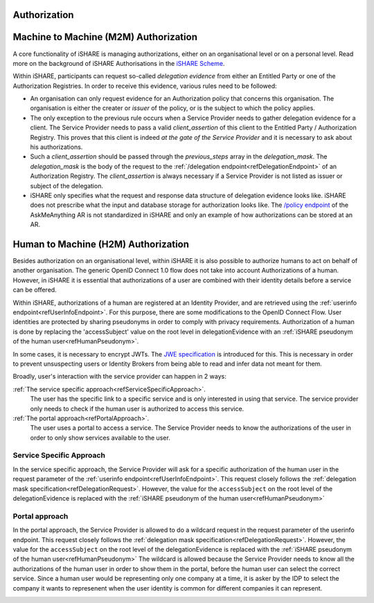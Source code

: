 .. _refAuthorization:

Authorization
=============


.. _refM2MAuthorization:

Machine to Machine (M2M) Authorization
======================================

A core functionality of iSHARE is managing authorizations, either on an organisational level or on a personal level. Read more on the background of iSHARE Authorisations in the `iSHARE Scheme <https://framework.ishare.eu/is/facilitate-flexible-authorizations-applicable-in-a>`_.

Within iSHARE, participants can request so-called *delegation evidence* from either an Entitled Party or one of the Authorization Registries. In order to receive this evidence, various rules need to be followed:

* An organisation can only request evidence for an Authorization policy that concerns this organisation. The organisation is either the creater or *issuer* of the policy, or is the subject to which the policy applies.
* The only exception to the previous rule occurs when a Service Provider needs to gather delegation evidence for a client. The Service Provider needs to pass a valid *client_assertion* of this client to the Entitled Party / Authorization Registry. This proves that this client is indeed *at the gate of the Service Provider* and it is necessary to ask about his authorizations.
* Such a *client_assertion* should be passed through the *previous_steps* array in the *delegation_mask*. The *delegation_mask* is the body of the request to the :ref:`/delegation endpoint<refDelegationEndpoint>` of an Authorization Registry. The *client_assertion* is always necessary if a Service Provider is not listed as issuer or subject of the delegation.
* iSHARE only specifies what the request and response data structure of delegation evidence looks like. iSHARE does not prescribe what the input and database storage for authorization looks like. The `/policy endpoint <https://ar.isharetest.net/swagger/index.html#/Policy/post_policy>`_ of the AskMeAnything AR is not standardized in iSHARE and only an example of how authorizations can be stored at an AR.


.. _refH2MAuthorization:

Human to Machine (H2M) Authorization
====================================

Besides authorization on an organisational level, within iSHARE it is also possible to authorize humans to act on behalf of another organisation. The generic OpenID Connect 1.0 flow does not take into account Authorizations of a human. However, in iSHARE it is essential that authorizations of a user are combined with their identity details before a service can be offered.

Within iSHARE, authorizations of a human are registered at an Identity Provider, and are retrieved using the :ref:`userinfo endpoint<refUserInfoEndpoint>`. For this purpose, there are some modifications to the OpenID Connect Flow. User identities are protected by sharing pseudonyms in order to comply with privacy requirements. Authorization of a human is done by replacing the 'accessSubject' value on the root level in delegationEvidence with an :ref:`iSHARE pseudonym of the human user<refHumanPseudonym>`.

In some cases, it is necessary to encrypt JWTs. The `JWE specification <https://tools.ietf.org/html/rfc7516>`_ is introduced for this. This is necessary in order to prevent unsuspecting users or Identity Brokers from being able to read and infer data not meant for them.

Broadly, user's interaction with the service provider can happen in 2 ways:

:ref:`The service specific approach<refServiceSpecificApproach>`.
    The user has the specific link to a specific service and is only interested in using that service. The service provider only needs to check if the human user is authorized to access this service.
:ref:`The portal approach<refPortalApproach>`.
    The user uses a portal to access a service. The Service Provider needs to know the authorizations of the user in order to only show services available to the user.

.. _refServiceSpecificApproach:

Service Specific Approach
-------------------------

In the service specific approach, the Service Provider will ask for a specific authorization of the human user in the request parameter of the :ref:`userinfo endpoint<refUserInfoEndpoint>`. This request closely follows the :ref:`delegation mask specification<refDelegationRequest>`. However, the value for the ``accessSubject`` on the root level of the delegationEvidence is replaced with the :ref:`iSHARE pseudonym of the human user<refHumanPseudonym>`

.. image:: h2m/resources/H2M-specific.png

.. _refPortalApproach:

Portal approach
---------------

In the portal approach, the Service Provider is allowed to do a wildcard request in the request parameter of the userinfo endpoint. This request closely follows the :ref:`delegation mask specification<refDelegationRequest>`. However, the value for the ``accessSubject`` on the root level of the delegationEvidence is replaced with the :ref:`iSHARE pseudonym of the human user<refHumanPseudonym>` The wildcard is allowed because the Service Provider needs to know all the authorizations of the human user in order to show them in the portal, before the human user can select the correct service. Since a human user would be representing only one company at a time, it is asker by the IDP to select the company it wants to represenent when the user identity is common for different companies it can represent.

.. image:: h2m/resources/H2M-portal.png
